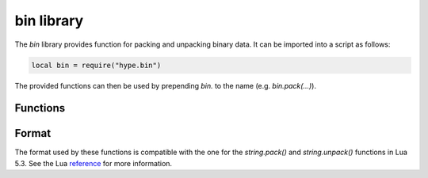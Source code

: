.. _lua_bin:

bin library
-----------

The *bin* library provides function for packing and unpacking binary data. It
can be imported into a script as follows:

.. code-block:: lua

   local bin = require("hype.bin")
..

The provided functions can then be used by prepending `bin.` to the name (e.g.
`bin.pack(...)`).

Functions
~~~~~~~~~

.. function:: pack(fmt, v1, v2, ...)

   Returns a binary string containing the values v1, v2, etc. packed (that is,
   serialized in binary form) according to the format string fmt.

.. function:: unpack(fmt, s [, pos])

   Returns the values packed in string s according to the format string fmt. An
   optional pos marks where to start reading in s (default is 1). After the read
   values, this function also returns the index of the first unread byte in s.

Format
~~~~~~

The format used by these functions is compatible with the one for the
`string.pack()` and `string.unpack()` functions in Lua 5.3. See the Lua
reference_ for more information.

.. _reference: http://www.lua.org/manual/5.3/manual.html#6.4.2
